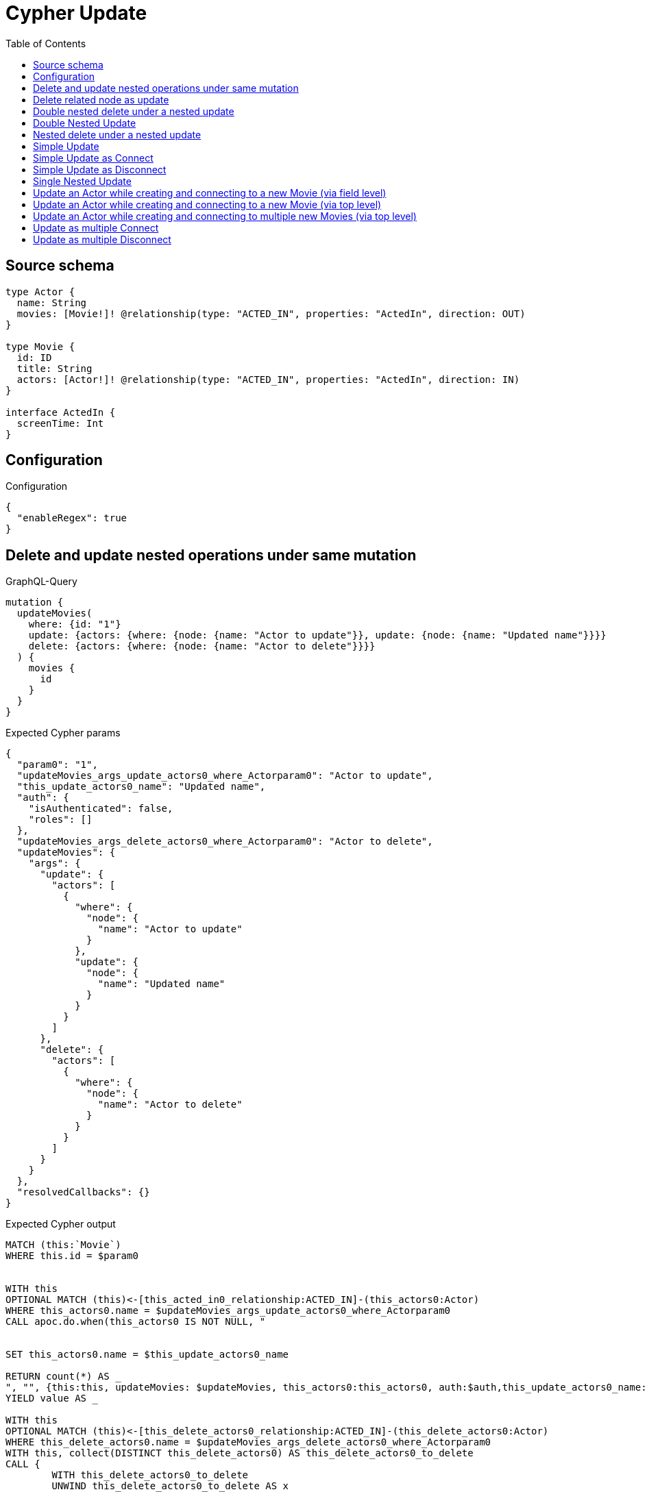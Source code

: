 :toc:

= Cypher Update

== Source schema

[source,graphql,schema=true]
----
type Actor {
  name: String
  movies: [Movie!]! @relationship(type: "ACTED_IN", properties: "ActedIn", direction: OUT)
}

type Movie {
  id: ID
  title: String
  actors: [Actor!]! @relationship(type: "ACTED_IN", properties: "ActedIn", direction: IN)
}

interface ActedIn {
  screenTime: Int
}
----

== Configuration

.Configuration
[source,json,schema-config=true]
----
{
  "enableRegex": true
}
----
== Delete and update nested operations under same mutation

.GraphQL-Query
[source,graphql]
----
mutation {
  updateMovies(
    where: {id: "1"}
    update: {actors: {where: {node: {name: "Actor to update"}}, update: {node: {name: "Updated name"}}}}
    delete: {actors: {where: {node: {name: "Actor to delete"}}}}
  ) {
    movies {
      id
    }
  }
}
----

.Expected Cypher params
[source,json]
----
{
  "param0": "1",
  "updateMovies_args_update_actors0_where_Actorparam0": "Actor to update",
  "this_update_actors0_name": "Updated name",
  "auth": {
    "isAuthenticated": false,
    "roles": []
  },
  "updateMovies_args_delete_actors0_where_Actorparam0": "Actor to delete",
  "updateMovies": {
    "args": {
      "update": {
        "actors": [
          {
            "where": {
              "node": {
                "name": "Actor to update"
              }
            },
            "update": {
              "node": {
                "name": "Updated name"
              }
            }
          }
        ]
      },
      "delete": {
        "actors": [
          {
            "where": {
              "node": {
                "name": "Actor to delete"
              }
            }
          }
        ]
      }
    }
  },
  "resolvedCallbacks": {}
}
----

.Expected Cypher output
[source,cypher]
----
MATCH (this:`Movie`)
WHERE this.id = $param0


WITH this
OPTIONAL MATCH (this)<-[this_acted_in0_relationship:ACTED_IN]-(this_actors0:Actor)
WHERE this_actors0.name = $updateMovies_args_update_actors0_where_Actorparam0
CALL apoc.do.when(this_actors0 IS NOT NULL, "


SET this_actors0.name = $this_update_actors0_name

RETURN count(*) AS _
", "", {this:this, updateMovies: $updateMovies, this_actors0:this_actors0, auth:$auth,this_update_actors0_name:$this_update_actors0_name})
YIELD value AS _

WITH this
OPTIONAL MATCH (this)<-[this_delete_actors0_relationship:ACTED_IN]-(this_delete_actors0:Actor)
WHERE this_delete_actors0.name = $updateMovies_args_delete_actors0_where_Actorparam0
WITH this, collect(DISTINCT this_delete_actors0) AS this_delete_actors0_to_delete
CALL {
	WITH this_delete_actors0_to_delete
	UNWIND this_delete_actors0_to_delete AS x
	DETACH DELETE x
	RETURN count(*) AS _
}
WITH *
RETURN collect(DISTINCT this { .id }) AS data
----

'''

== Delete related node as update

.GraphQL-Query
[source,graphql]
----
mutation {
  updateMovies(
    where: {id: "1"}
    delete: {actors: {where: {node: {name: "Actor to delete"}, edge: {screenTime: 60}}}}
  ) {
    movies {
      id
    }
  }
}
----

.Expected Cypher params
[source,json]
----
{
  "param0": "1",
  "updateMovies_args_delete_actors0_where_Actorparam0": {
    "low": 60,
    "high": 0
  },
  "updateMovies_args_delete_actors0_where_Actorparam1": "Actor to delete",
  "updateMovies": {
    "args": {
      "delete": {
        "actors": [
          {
            "where": {
              "edge": {
                "screenTime": {
                  "low": 60,
                  "high": 0
                }
              },
              "node": {
                "name": "Actor to delete"
              }
            }
          }
        ]
      }
    }
  },
  "resolvedCallbacks": {}
}
----

.Expected Cypher output
[source,cypher]
----
MATCH (this:`Movie`)
WHERE this.id = $param0
WITH this
OPTIONAL MATCH (this)<-[this_delete_actors0_relationship:ACTED_IN]-(this_delete_actors0:Actor)
WHERE (this_delete_actors0_relationship.screenTime = $updateMovies_args_delete_actors0_where_Actorparam0 AND this_delete_actors0.name = $updateMovies_args_delete_actors0_where_Actorparam1)
WITH this, collect(DISTINCT this_delete_actors0) AS this_delete_actors0_to_delete
CALL {
	WITH this_delete_actors0_to_delete
	UNWIND this_delete_actors0_to_delete AS x
	DETACH DELETE x
	RETURN count(*) AS _
}
WITH *
RETURN collect(DISTINCT this { .id }) AS data
----

'''

== Double nested delete under a nested update

.GraphQL-Query
[source,graphql]
----
mutation {
  updateMovies(
    where: {id: "1"}
    update: {actors: {delete: {where: {node: {name: "Actor to delete"}}, delete: {movies: {where: {node: {id: "2"}}}}}}}
  ) {
    movies {
      id
    }
  }
}
----

.Expected Cypher params
[source,json]
----
{
  "param0": "1",
  "updateMovies_args_update_actors0_delete0_where_Actorparam0": "Actor to delete",
  "updateMovies_args_update_actors0_delete0_delete_movies0_where_Movieparam0": "2",
  "updateMovies": {
    "args": {
      "update": {
        "actors": [
          {
            "delete": [
              {
                "where": {
                  "node": {
                    "name": "Actor to delete"
                  }
                },
                "delete": {
                  "movies": [
                    {
                      "where": {
                        "node": {
                          "id": "2"
                        }
                      }
                    }
                  ]
                }
              }
            ]
          }
        ]
      }
    }
  },
  "resolvedCallbacks": {}
}
----

.Expected Cypher output
[source,cypher]
----
MATCH (this:`Movie`)
WHERE this.id = $param0


WITH this
OPTIONAL MATCH (this)<-[this_actors0_delete0_relationship:ACTED_IN]-(this_actors0_delete0:Actor)
WHERE this_actors0_delete0.name = $updateMovies_args_update_actors0_delete0_where_Actorparam0
WITH this, this_actors0_delete0
OPTIONAL MATCH (this_actors0_delete0)-[this_actors0_delete0_movies0_relationship:ACTED_IN]->(this_actors0_delete0_movies0:Movie)
WHERE this_actors0_delete0_movies0.id = $updateMovies_args_update_actors0_delete0_delete_movies0_where_Movieparam0
WITH this, this_actors0_delete0, collect(DISTINCT this_actors0_delete0_movies0) AS this_actors0_delete0_movies0_to_delete
CALL {
	WITH this_actors0_delete0_movies0_to_delete
	UNWIND this_actors0_delete0_movies0_to_delete AS x
	DETACH DELETE x
	RETURN count(*) AS _
}
WITH this, collect(DISTINCT this_actors0_delete0) AS this_actors0_delete0_to_delete
CALL {
	WITH this_actors0_delete0_to_delete
	UNWIND this_actors0_delete0_to_delete AS x
	DETACH DELETE x
	RETURN count(*) AS _
}

RETURN collect(DISTINCT this { .id }) AS data
----

'''

== Double Nested Update

.GraphQL-Query
[source,graphql]
----
mutation {
  updateMovies(
    where: {id: "1"}
    update: {actors: [{where: {node: {name: "old actor name"}}, update: {node: {name: "new actor name", movies: [{where: {node: {id: "old movie title"}}, update: {node: {title: "new movie title"}}}]}}}]}
  ) {
    movies {
      id
    }
  }
}
----

.Expected Cypher params
[source,json]
----
{
  "param0": "1",
  "updateMovies_args_update_actors0_where_Actorparam0": "old actor name",
  "this_update_actors0_name": "new actor name",
  "updateMovies_args_update_actors0_update_node_movies0_where_Movieparam0": "old movie title",
  "this_update_actors0_movies0_title": "new movie title",
  "auth": {
    "isAuthenticated": false,
    "roles": []
  },
  "updateMovies": {
    "args": {
      "update": {
        "actors": [
          {
            "where": {
              "node": {
                "name": "old actor name"
              }
            },
            "update": {
              "node": {
                "name": "new actor name",
                "movies": [
                  {
                    "where": {
                      "node": {
                        "id": "old movie title"
                      }
                    },
                    "update": {
                      "node": {
                        "title": "new movie title"
                      }
                    }
                  }
                ]
              }
            }
          }
        ]
      }
    }
  },
  "resolvedCallbacks": {}
}
----

.Expected Cypher output
[source,cypher]
----
MATCH (this:`Movie`)
WHERE this.id = $param0


WITH this
OPTIONAL MATCH (this)<-[this_acted_in0_relationship:ACTED_IN]-(this_actors0:Actor)
WHERE this_actors0.name = $updateMovies_args_update_actors0_where_Actorparam0
CALL apoc.do.when(this_actors0 IS NOT NULL, "


SET this_actors0.name = $this_update_actors0_name
WITH this, this_actors0
OPTIONAL MATCH (this_actors0)-[this_actors0_acted_in0_relationship:ACTED_IN]->(this_actors0_movies0:Movie)
WHERE this_actors0_movies0.id = $updateMovies_args_update_actors0_update_node_movies0_where_Movieparam0
CALL apoc.do.when(this_actors0_movies0 IS NOT NULL, \"


SET this_actors0_movies0.title = $this_update_actors0_movies0_title

RETURN count(*) AS _
\", \"\", {this:this, this_actors0:this_actors0, updateMovies: $updateMovies, this_actors0_movies0:this_actors0_movies0, auth:$auth,this_update_actors0_movies0_title:$this_update_actors0_movies0_title})
YIELD value AS _

RETURN count(*) AS _
", "", {this:this, updateMovies: $updateMovies, this_actors0:this_actors0, auth:$auth,this_update_actors0_name:$this_update_actors0_name,updateMovies_args_update_actors0_update_node_movies0_where_Movieparam0:$updateMovies_args_update_actors0_update_node_movies0_where_Movieparam0,this_update_actors0_movies0_title:$this_update_actors0_movies0_title})
YIELD value AS _

RETURN collect(DISTINCT this { .id }) AS data
----

'''

== Nested delete under a nested update

.GraphQL-Query
[source,graphql]
----
mutation {
  updateMovies(
    where: {id: "1"}
    update: {actors: {delete: {where: {node: {name: "Actor to delete"}}}}}
  ) {
    movies {
      id
    }
  }
}
----

.Expected Cypher params
[source,json]
----
{
  "param0": "1",
  "updateMovies_args_update_actors0_delete0_where_Actorparam0": "Actor to delete",
  "updateMovies": {
    "args": {
      "update": {
        "actors": [
          {
            "delete": [
              {
                "where": {
                  "node": {
                    "name": "Actor to delete"
                  }
                }
              }
            ]
          }
        ]
      }
    }
  },
  "resolvedCallbacks": {}
}
----

.Expected Cypher output
[source,cypher]
----
MATCH (this:`Movie`)
WHERE this.id = $param0


WITH this
OPTIONAL MATCH (this)<-[this_actors0_delete0_relationship:ACTED_IN]-(this_actors0_delete0:Actor)
WHERE this_actors0_delete0.name = $updateMovies_args_update_actors0_delete0_where_Actorparam0
WITH this, collect(DISTINCT this_actors0_delete0) AS this_actors0_delete0_to_delete
CALL {
	WITH this_actors0_delete0_to_delete
	UNWIND this_actors0_delete0_to_delete AS x
	DETACH DELETE x
	RETURN count(*) AS _
}

RETURN collect(DISTINCT this { .id }) AS data
----

'''

== Simple Update

.GraphQL-Query
[source,graphql]
----
mutation {
  updateMovies(where: {id: "1"}, update: {id: "2"}) {
    movies {
      id
    }
  }
}
----

.Expected Cypher params
[source,json]
----
{
  "param0": "1",
  "this_update_id": "2",
  "resolvedCallbacks": {}
}
----

.Expected Cypher output
[source,cypher]
----
MATCH (this:`Movie`)
WHERE this.id = $param0


SET this.id = $this_update_id

RETURN collect(DISTINCT this { .id }) AS data
----

'''

== Simple Update as Connect

.GraphQL-Query
[source,graphql]
----
mutation {
  updateMovies(
    where: {id: "1"}
    connect: {actors: [{where: {node: {name: "Daniel"}}}]}
  ) {
    movies {
      id
    }
  }
}
----

.Expected Cypher params
[source,json]
----
{
  "param0": "1",
  "this_connect_actors0_node_param0": "Daniel",
  "resolvedCallbacks": {}
}
----

.Expected Cypher output
[source,cypher]
----
MATCH (this:`Movie`)
WHERE this.id = $param0
WITH this
CALL {
	WITH this
	OPTIONAL MATCH (this_connect_actors0_node:Actor)
	WHERE this_connect_actors0_node.name = $this_connect_actors0_node_param0
	CALL {
		WITH *
		WITH collect(this_connect_actors0_node) as connectedNodes, collect(this) as parentNodes
		CALL {
			WITH connectedNodes, parentNodes
			UNWIND parentNodes as this
			UNWIND connectedNodes as this_connect_actors0_node
			MERGE (this)<-[this_connect_actors0_relationship:ACTED_IN]-(this_connect_actors0_node)
			
			RETURN count(*) AS _
		}
		RETURN count(*) AS _
	}
WITH this, this_connect_actors0_node
	RETURN count(*) AS connect_this_connect_actors_Actor
}
WITH *
RETURN collect(DISTINCT this { .id }) AS data
----

'''

== Simple Update as Disconnect

.GraphQL-Query
[source,graphql]
----
mutation {
  updateMovies(
    where: {id: "1"}
    disconnect: {actors: [{where: {node: {name: "Daniel"}}}]}
  ) {
    movies {
      id
    }
  }
}
----

.Expected Cypher params
[source,json]
----
{
  "param0": "1",
  "updateMovies_args_disconnect_actors0_where_Actorparam0": "Daniel",
  "updateMovies": {
    "args": {
      "disconnect": {
        "actors": [
          {
            "where": {
              "node": {
                "name": "Daniel"
              }
            }
          }
        ]
      }
    }
  },
  "resolvedCallbacks": {}
}
----

.Expected Cypher output
[source,cypher]
----
MATCH (this:`Movie`)
WHERE this.id = $param0
WITH this
CALL {
WITH this
OPTIONAL MATCH (this)<-[this_disconnect_actors0_rel:ACTED_IN]-(this_disconnect_actors0:Actor)
WHERE this_disconnect_actors0.name = $updateMovies_args_disconnect_actors0_where_Actorparam0
CALL {
	WITH this_disconnect_actors0, this_disconnect_actors0_rel, this
	WITH collect(this_disconnect_actors0) as this_disconnect_actors0, this_disconnect_actors0_rel, this
	UNWIND this_disconnect_actors0 as x
	DELETE this_disconnect_actors0_rel
	RETURN count(*) AS _
}
RETURN count(*) AS disconnect_this_disconnect_actors_Actor
}
WITH *
RETURN collect(DISTINCT this { .id }) AS data
----

'''

== Single Nested Update

.GraphQL-Query
[source,graphql]
----
mutation {
  updateMovies(
    where: {id: "1"}
    update: {actors: [{where: {node: {name: "old name"}}, update: {node: {name: "new name"}}}]}
  ) {
    movies {
      id
    }
  }
}
----

.Expected Cypher params
[source,json]
----
{
  "param0": "1",
  "updateMovies_args_update_actors0_where_Actorparam0": "old name",
  "this_update_actors0_name": "new name",
  "auth": {
    "isAuthenticated": false,
    "roles": []
  },
  "updateMovies": {
    "args": {
      "update": {
        "actors": [
          {
            "where": {
              "node": {
                "name": "old name"
              }
            },
            "update": {
              "node": {
                "name": "new name"
              }
            }
          }
        ]
      }
    }
  },
  "resolvedCallbacks": {}
}
----

.Expected Cypher output
[source,cypher]
----
MATCH (this:`Movie`)
WHERE this.id = $param0


WITH this
OPTIONAL MATCH (this)<-[this_acted_in0_relationship:ACTED_IN]-(this_actors0:Actor)
WHERE this_actors0.name = $updateMovies_args_update_actors0_where_Actorparam0
CALL apoc.do.when(this_actors0 IS NOT NULL, "


SET this_actors0.name = $this_update_actors0_name

RETURN count(*) AS _
", "", {this:this, updateMovies: $updateMovies, this_actors0:this_actors0, auth:$auth,this_update_actors0_name:$this_update_actors0_name})
YIELD value AS _

RETURN collect(DISTINCT this { .id }) AS data
----

'''

== Update an Actor while creating and connecting to a new Movie (via field level)

.GraphQL-Query
[source,graphql]
----
mutation {
  updateActors(
    where: {name: "Dan"}
    update: {movies: {create: [{node: {id: "dan_movie_id", title: "The Story of Beer"}}]}}
  ) {
    actors {
      name
      movies {
        id
        title
      }
    }
  }
}
----

.Expected Cypher params
[source,json]
----
{
  "param0": "Dan",
  "this_movies0_create0_node_id": "dan_movie_id",
  "this_movies0_create0_node_title": "The Story of Beer",
  "resolvedCallbacks": {}
}
----

.Expected Cypher output
[source,cypher]
----
MATCH (this:`Actor`)
WHERE this.name = $param0


WITH this
CREATE (this_movies0_create0_node:Movie)
SET this_movies0_create0_node.id = $this_movies0_create0_node_id
SET this_movies0_create0_node.title = $this_movies0_create0_node_title
MERGE (this)-[:ACTED_IN]->(this_movies0_create0_node)

WITH *
CALL {
    WITH this
    MATCH (this)-[update_this0:ACTED_IN]->(this_movies:`Movie`)
    WITH this_movies { .id, .title } AS this_movies
    RETURN collect(this_movies) AS this_movies
}
RETURN collect(DISTINCT this { .name, movies: this_movies }) AS data
----

'''

== Update an Actor while creating and connecting to a new Movie (via top level)

.GraphQL-Query
[source,graphql]
----
mutation {
  updateActors(
    where: {name: "Dan"}
    create: {movies: [{node: {id: "dan_movie_id", title: "The Story of Beer"}}]}
  ) {
    actors {
      name
      movies {
        id
        title
      }
    }
  }
}
----

.Expected Cypher params
[source,json]
----
{
  "param0": "Dan",
  "this_create_movies0_node_id": "dan_movie_id",
  "this_create_movies0_node_title": "The Story of Beer",
  "resolvedCallbacks": {}
}
----

.Expected Cypher output
[source,cypher]
----
MATCH (this:`Actor`)
WHERE this.name = $param0
CREATE (this_create_movies0_node:Movie)
SET this_create_movies0_node.id = $this_create_movies0_node_id
SET this_create_movies0_node.title = $this_create_movies0_node_title
MERGE (this)-[this_create_movies0_relationship:ACTED_IN]->(this_create_movies0_node)

WITH *
CALL {
    WITH this
    MATCH (this)-[update_this0:ACTED_IN]->(this_movies:`Movie`)
    WITH this_movies { .id, .title } AS this_movies
    RETURN collect(this_movies) AS this_movies
}
RETURN collect(DISTINCT this { .name, movies: this_movies }) AS data
----

'''

== Update an Actor while creating and connecting to multiple new Movies (via top level)

.GraphQL-Query
[source,graphql]
----
mutation {
  updateActors(
    where: {name: "Dan"}
    create: {movies: [{node: {id: "dan_movie_id", title: "The Story of Beer"}}, {node: {id: "dan_movie2_id", title: "Forrest Gump"}}]}
  ) {
    actors {
      name
      movies {
        id
        title
      }
    }
  }
}
----

.Expected Cypher params
[source,json]
----
{
  "param0": "Dan",
  "this_create_movies0_node_id": "dan_movie_id",
  "this_create_movies0_node_title": "The Story of Beer",
  "this_create_movies1_node_id": "dan_movie2_id",
  "this_create_movies1_node_title": "Forrest Gump",
  "resolvedCallbacks": {}
}
----

.Expected Cypher output
[source,cypher]
----
MATCH (this:`Actor`)
WHERE this.name = $param0
CREATE (this_create_movies0_node:Movie)
SET this_create_movies0_node.id = $this_create_movies0_node_id
SET this_create_movies0_node.title = $this_create_movies0_node_title
MERGE (this)-[this_create_movies0_relationship:ACTED_IN]->(this_create_movies0_node)

CREATE (this_create_movies1_node:Movie)
SET this_create_movies1_node.id = $this_create_movies1_node_id
SET this_create_movies1_node.title = $this_create_movies1_node_title
MERGE (this)-[this_create_movies1_relationship:ACTED_IN]->(this_create_movies1_node)

WITH *
CALL {
    WITH this
    MATCH (this)-[update_this0:ACTED_IN]->(this_movies:`Movie`)
    WITH this_movies { .id, .title } AS this_movies
    RETURN collect(this_movies) AS this_movies
}
RETURN collect(DISTINCT this { .name, movies: this_movies }) AS data
----

'''

== Update as multiple Connect

.GraphQL-Query
[source,graphql]
----
mutation {
  updateMovies(
    where: {id: "1"}
    connect: {actors: [{where: {node: {name: "Daniel"}}}, {where: {node: {name: "Darrell"}}}]}
  ) {
    movies {
      id
    }
  }
}
----

.Expected Cypher params
[source,json]
----
{
  "param0": "1",
  "this_connect_actors0_node_param0": "Daniel",
  "this_connect_actors1_node_param0": "Darrell",
  "resolvedCallbacks": {}
}
----

.Expected Cypher output
[source,cypher]
----
MATCH (this:`Movie`)
WHERE this.id = $param0
WITH this
CALL {
	WITH this
	OPTIONAL MATCH (this_connect_actors0_node:Actor)
	WHERE this_connect_actors0_node.name = $this_connect_actors0_node_param0
	CALL {
		WITH *
		WITH collect(this_connect_actors0_node) as connectedNodes, collect(this) as parentNodes
		CALL {
			WITH connectedNodes, parentNodes
			UNWIND parentNodes as this
			UNWIND connectedNodes as this_connect_actors0_node
			MERGE (this)<-[this_connect_actors0_relationship:ACTED_IN]-(this_connect_actors0_node)
			
			RETURN count(*) AS _
		}
		RETURN count(*) AS _
	}
WITH this, this_connect_actors0_node
	RETURN count(*) AS connect_this_connect_actors_Actor
}
WITH this
CALL {
	WITH this
	OPTIONAL MATCH (this_connect_actors1_node:Actor)
	WHERE this_connect_actors1_node.name = $this_connect_actors1_node_param0
	CALL {
		WITH *
		WITH collect(this_connect_actors1_node) as connectedNodes, collect(this) as parentNodes
		CALL {
			WITH connectedNodes, parentNodes
			UNWIND parentNodes as this
			UNWIND connectedNodes as this_connect_actors1_node
			MERGE (this)<-[this_connect_actors1_relationship:ACTED_IN]-(this_connect_actors1_node)
			
			RETURN count(*) AS _
		}
		RETURN count(*) AS _
	}
WITH this, this_connect_actors1_node
	RETURN count(*) AS connect_this_connect_actors_Actor
}
WITH *
RETURN collect(DISTINCT this { .id }) AS data
----

'''

== Update as multiple Disconnect

.GraphQL-Query
[source,graphql]
----
mutation {
  updateMovies(
    where: {id: "1"}
    disconnect: {actors: [{where: {node: {name: "Daniel"}}}, {where: {node: {name: "Darrell"}}}]}
  ) {
    movies {
      id
    }
  }
}
----

.Expected Cypher params
[source,json]
----
{
  "param0": "1",
  "updateMovies_args_disconnect_actors0_where_Actorparam0": "Daniel",
  "updateMovies_args_disconnect_actors1_where_Actorparam0": "Darrell",
  "updateMovies": {
    "args": {
      "disconnect": {
        "actors": [
          {
            "where": {
              "node": {
                "name": "Daniel"
              }
            }
          },
          {
            "where": {
              "node": {
                "name": "Darrell"
              }
            }
          }
        ]
      }
    }
  },
  "resolvedCallbacks": {}
}
----

.Expected Cypher output
[source,cypher]
----
MATCH (this:`Movie`)
WHERE this.id = $param0
WITH this
CALL {
WITH this
OPTIONAL MATCH (this)<-[this_disconnect_actors0_rel:ACTED_IN]-(this_disconnect_actors0:Actor)
WHERE this_disconnect_actors0.name = $updateMovies_args_disconnect_actors0_where_Actorparam0
CALL {
	WITH this_disconnect_actors0, this_disconnect_actors0_rel, this
	WITH collect(this_disconnect_actors0) as this_disconnect_actors0, this_disconnect_actors0_rel, this
	UNWIND this_disconnect_actors0 as x
	DELETE this_disconnect_actors0_rel
	RETURN count(*) AS _
}
RETURN count(*) AS disconnect_this_disconnect_actors_Actor
}
WITH this
CALL {
WITH this
OPTIONAL MATCH (this)<-[this_disconnect_actors1_rel:ACTED_IN]-(this_disconnect_actors1:Actor)
WHERE this_disconnect_actors1.name = $updateMovies_args_disconnect_actors1_where_Actorparam0
CALL {
	WITH this_disconnect_actors1, this_disconnect_actors1_rel, this
	WITH collect(this_disconnect_actors1) as this_disconnect_actors1, this_disconnect_actors1_rel, this
	UNWIND this_disconnect_actors1 as x
	DELETE this_disconnect_actors1_rel
	RETURN count(*) AS _
}
RETURN count(*) AS disconnect_this_disconnect_actors_Actor
}
WITH *
RETURN collect(DISTINCT this { .id }) AS data
----

'''

